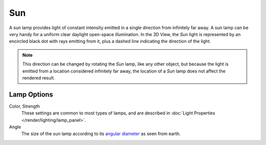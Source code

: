 .. _bpy.types.SunLight:

***
Sun
***

A sun lamp provides light of constant intensity emitted in a single direction from infinitely far away.
A sun lamp can be very handy for a uniform clear daylight open-space illumination. In the 3D View,
the *Sun* light is represented by an encircled black dot with rays emitting from it,
plus a dashed line indicating the direction of the light.

.. note::

   This direction can be changed by rotating the *Sun* lamp, like any other object,
   but because the light is emitted from a location considered infinitely far away,
   the location of a *Sun* lamp does not affect the rendered result.

.. seealso::

   - :doc:`Eevee Lighting </render/engines/eevee/lighting>`
   - :doc:`Cycles Lighting </render/engines/cycles/lighting>`
   - :doc:`Workbench Lighting </render/engines/workbench/lighting>`


Lamp Options
============

Color, Strength
   These settings are common to most types of lamps, and are described in
   :doc:`Light Properties </render/lighting/lamp_panel>`.
Angle
   The size of the sun lamp according to its
   `angular diameter <https://en.wikipedia.org/wiki/Angular_diameter#Use_in_astronomy>`__
   as seen from earth.
